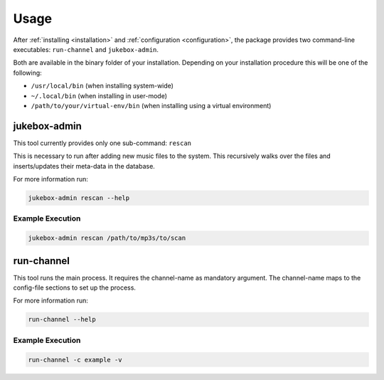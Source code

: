 Usage
=====

After :ref:`installing <installation>` and :ref:`configuration <configuration>`,
the package provides two command-line executables: ``run-channel`` and
``jukebox-admin``.

Both are available in the binary folder of your installation. Depending on your
installation procedure this will be one of the following:

* ``/usr/local/bin`` (when installing system-wide)
* ``~/.local/bin`` (when installing in user-mode)
* ``/path/to/your/virtual-env/bin`` (when installing using a virtual environment)


jukebox-admin
-------------

This tool currently provides only one sub-command: ``rescan``

This is necessary to run after adding new music files to the system. This
recursively walks over the files and inserts/updates their meta-data in the
database.

For more information run:

.. code-block:: bash

    jukebox-admin rescan --help


Example Execution
~~~~~~~~~~~~~~~~~

.. code-block:: bash

    jukebox-admin rescan /path/to/mp3s/to/scan

run-channel
-----------

This tool runs the main process. It requires the channel-name as mandatory
argument. The channel-name maps to the config-file sections to set up the
process.

For more information run:

.. code-block:: bash

    run-channel --help

Example Execution
~~~~~~~~~~~~~~~~~

.. code-block:: bash

    run-channel -c example -v
